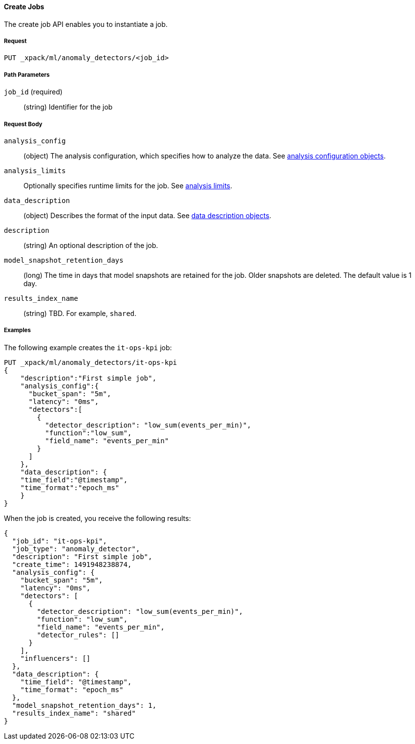 //lcawley Verified example output 2017-04-11
[[ml-put-job]]
==== Create Jobs

The create job API enables you to instantiate a job.

===== Request

`PUT _xpack/ml/anomaly_detectors/<job_id>`

////
===== Description

////
===== Path Parameters

`job_id` (required)::
  (+string+) Identifier for the job


===== Request Body

`analysis_config`::
  (+object+) The analysis configuration, which specifies how to analyze the data.
  See <<ml-analysisconfig, analysis configuration objects>>.

`analysis_limits`::
  Optionally specifies runtime limits for the job. See <<ml-apilimits,analysis limits>>.

`data_description`::
  (+object+) Describes the format of the input data.
  See <<ml-datadescription,data description objects>>.

`description`::
  (+string+) An optional description of the job.

`model_snapshot_retention_days`::
  (+long+) The time in days that model snapshots are retained for the job.
  Older snapshots are deleted. The default value is 1 day.

`results_index_name`::
  (+string+) TBD.  For example, `shared`.

////
===== Responses

TBD
////
////
200
(EmptyResponse) The cluster has been successfully deleted
404
(BasicFailedReply) The cluster specified by {cluster_id} cannot be found (code: clusters.cluster_not_found)
412
(BasicFailedReply) The Elasticsearch cluster has not been shutdown yet (code: clusters.cluster_plan_state_error)
////

===== Examples

The following example creates the `it-ops-kpi` job:

[source,js]
--------------------------------------------------
PUT _xpack/ml/anomaly_detectors/it-ops-kpi
{
    "description":"First simple job",
    "analysis_config":{
      "bucket_span": "5m",
      "latency": "0ms",
      "detectors":[
        {
          "detector_description": "low_sum(events_per_min)",
          "function":"low_sum",
          "field_name": "events_per_min"
        }
      ]
    },
    "data_description": {
    "time_field":"@timestamp",
    "time_format":"epoch_ms"
    }
}
--------------------------------------------------
// CONSOLE
// TEST[skip:todo]

When the job is created, you receive the following results:
----
{
  "job_id": "it-ops-kpi",
  "job_type": "anomaly_detector",
  "description": "First simple job",
  "create_time": 1491948238874,
  "analysis_config": {
    "bucket_span": "5m",
    "latency": "0ms",
    "detectors": [
      {
        "detector_description": "low_sum(events_per_min)",
        "function": "low_sum",
        "field_name": "events_per_min",
        "detector_rules": []
      }
    ],
    "influencers": []
  },
  "data_description": {
    "time_field": "@timestamp",
    "time_format": "epoch_ms"
  },
  "model_snapshot_retention_days": 1,
  "results_index_name": "shared"
}
----
